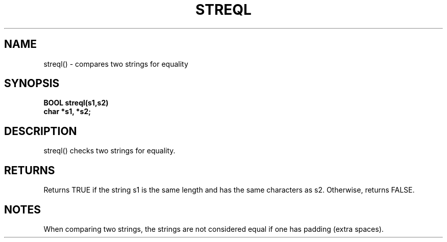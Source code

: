 . \"  Manual Seite fuer streql
. \" @(#)streql.3	1.1
. \"
.if t .ds a \v'-0.55m'\h'0.00n'\z.\h'0.40n'\z.\v'0.55m'\h'-0.40n'a
.if t .ds o \v'-0.55m'\h'0.00n'\z.\h'0.45n'\z.\v'0.55m'\h'-0.45n'o
.if t .ds u \v'-0.55m'\h'0.00n'\z.\h'0.40n'\z.\v'0.55m'\h'-0.40n'u
.if t .ds A \v'-0.77m'\h'0.25n'\z.\h'0.45n'\z.\v'0.77m'\h'-0.70n'A
.if t .ds O \v'-0.77m'\h'0.25n'\z.\h'0.45n'\z.\v'0.77m'\h'-0.70n'O
.if t .ds U \v'-0.77m'\h'0.30n'\z.\h'0.45n'\z.\v'0.77m'\h'-.75n'U
.if t .ds s \(*b
.if t .ds S SS
.if n .ds a ae
.if n .ds o oe
.if n .ds u ue
.if n .ds s sz
.TH STREQL 3 "15. Juli 1988" "J\*org Schilling" "Schily\'s LIBRARY FUNCTIONS"
.SH NAME
streql() \- compares two strings for equality
.SH SYNOPSIS
.nf
.B
BOOL streql(s1,s2) 
.B	char *s1, *s2;
.fi
.SH DESCRIPTION
streql() checks two strings for equality.
.SH RETURNS
Returns TRUE if the string s1 is the same length and has the
same characters as s2. Otherwise, returns FALSE.
.SH NOTES
When comparing two strings, the strings are not considered equal
if one has padding (extra spaces).
